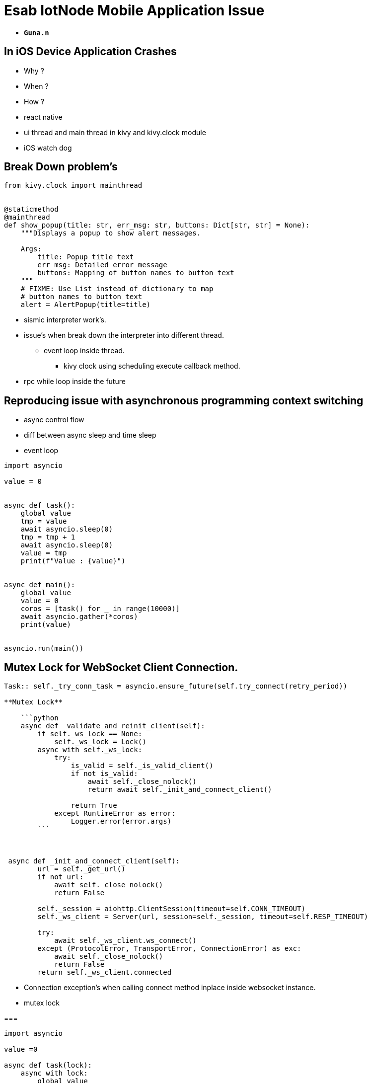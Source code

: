 :icons: font
:source-highlighter: highlightjs
:title: mobile application crash
= Esab IotNode Mobile Application Issue

    - `**Guna.n**`

== In iOS Device Application Crashes

[.highlight-blue%step]
* Why ?
* When ?
* How ?

[.notes]
--
[%step]
* react native
* ui thread and main thread in kivy and kivy.clock module
* iOS watch dog
--

== Break Down problem's

[source,python]
----
from kivy.clock import mainthread


@staticmethod
@mainthread
def show_popup(title: str, err_msg: str, buttons: Dict[str, str] = None):
    """Displays a popup to show alert messages.

    Args:
        title: Popup title text
        err_msg: Detailed error message
        buttons: Mapping of button names to button text
    """
    # FIXME: Use List instead of dictionary to map
    # button names to button text
    alert = AlertPopup(title=title)

----

[.notes]
--
[%step]
* sismic interpreter work's.
* issue's when break down the interpreter into different thread.
** event loop inside thread.
*** kivy clock using scheduling execute callback method.
* rpc while loop inside the future
--

== Reproducing issue with asynchronous programming context switching

[.notes]
--
* async control flow
* diff between async sleep and time sleep
* event loop 
--

[source,python]
----
import asyncio

value = 0


async def task():
    global value
    tmp = value
    await asyncio.sleep(0)
    tmp = tmp + 1
    await asyncio.sleep(0)
    value = tmp
    print(f"Value : {value}")


async def main():
    global value
    value = 0
    coros = [task() for _ in range(10000)]
    await asyncio.gather(*coros)
    print(value)


asyncio.run(main())
----


== Mutex Lock for WebSocket Client Connection.
[source,python]
----

Task:: self._try_conn_task = asyncio.ensure_future(self.try_connect(retry_period))

**Mutex Lock**

    ```python
    async def _validate_and_reinit_client(self):
        if self._ws_lock == None:
            self._ws_lock = Lock()
        async with self._ws_lock:
            try:
                is_valid = self._is_valid_client()
                if not is_valid:
                    await self._close_nolock()
                    return await self._init_and_connect_client()

                return True
            except RuntimeError as error:
                Logger.error(error.args)
        ```



 async def _init_and_connect_client(self):
        url = self._get_url()
        if not url:
            await self._close_nolock()
            return False

        self._session = aiohttp.ClientSession(timeout=self.CONN_TIMEOUT)
        self._ws_client = Server(url, session=self._session, timeout=self.RESP_TIMEOUT)

        try:
            await self._ws_client.ws_connect()
        except (ProtocolError, TransportError, ConnectionError) as exc:
            await self._close_nolock()
            return False
        return self._ws_client.connected
----

[.notes]
--
* Connection exception's when calling connect  method inplace inside websocket instance.
* mutex lock
--

[%notitle]
=== 

[source,python]
----
import asyncio

value =0

async def task(lock):
    async with lock:
        global value
        tmp = value
        await asyncio.sleep(0)
        tmp = tmp + 1
        await asyncio.sleep(0)
        value = tmp


async def main():
    global value
    value = 0
    lock = asyncio.Lock()
    coros = [task(lock) for _ in range(10000)]
    await asyncio.gather(*coros)
    print(value)


asyncio.run(main())
----
== Thank you U+1F600
